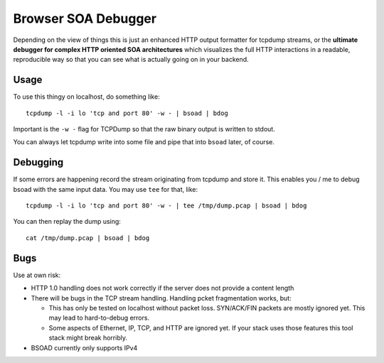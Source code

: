 ====================
Browser SOA Debugger
====================

Depending on the view of things this is just an enhanced HTTP output formatter
for tcpdump streams, or the **ultimate debugger for complex HTTP oriented SOA
architectures** which visualizes the full HTTP interactions in a readable,
reproducible way so that you can see what is actually going on in your backend.

Usage
=====

To use this thingy on localhost, do something like::

    tcpdump -l -i lo 'tcp and port 80' -w - | bsoad | bdog

Important is the ``-w -`` flag for TCPDump so that the raw binary output is
written to stdout.

You can always let tcpdump write into some file and pipe that into ``bsoad``
later, of course.

Debugging
=========

If some errors are happening record the stream originating from tcpdump and
store it. This enables you / me to debug bsoad with the same input data. You
may use ``tee`` for that, like::

    tcpdump -l -i lo 'tcp and port 80' -w - | tee /tmp/dump.pcap | bsoad | bdog

You can then replay the dump using::

    cat /tmp/dump.pcap | bsoad | bdog

Bugs
====

Use at own risk:

- HTTP 1.0 handling does not work correctly if the server does not provide a
  content length

- There will be bugs in the TCP stream handling. Handling pcket fragmentation
  works, but:

  - This has only be tested on localhost without packet loss. SYN/ACK/FIN
    packets are mostly ignored yet. This may lead to hard-to-debug errors.

  - Some aspects of Ethernet, IP, TCP, and HTTP are ignored yet. If your stack
    uses those features this tool stack might break horribly.

- BSOAD currently only supports IPv4


..
   Local Variables:
   mode: rst
   fill-column: 79
   End: 
   vim: et syn=rst tw=79
